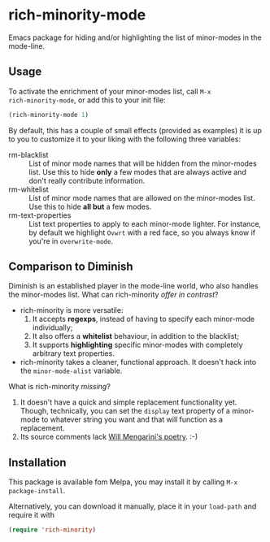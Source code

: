 #+OPTIONS: tags:nil 
#+OPTIONS: toc:nil num:nil

* rich-minority-mode

Emacs package for hiding and/or highlighting the list of minor-modes
in the mode-line.

** Usage

To activate the enrichment of your minor-modes list, call =M-x
rich-minority-mode=, or add this to your init file:

#+begin_src emacs-lisp
(rich-minority-mode 1)
#+end_src

By default, this has a couple of small effects (provided as examples)
it is up to you to customize it to your liking with the following
three variables:

- rm-blacklist :: List of minor mode names that will be hidden
     from the minor-modes list. Use this to hide *only* a few modes that
     are always active and don't really contribute information.
- rm-whitelist :: List of minor mode names that are allowed on
     the minor-modes list. Use this to hide *all but* a few modes.
- rm-text-properties :: List text properties to apply to each
     minor-mode lighter. For instance, by default we highlight =Ovwrt=
     with a red face, so you always know if you're in =overwrite-mode=.

** Comparison to Diminish
Diminish is an established player in the mode-line world, who also
handles the minor-modes list. What can rich-minority /offer in contrast/?

- rich-minority is more versatile:
  1. It accepts *regexps*, instead of having to specify each minor-mode individually;
  2. It also offers a *whitelist* behaviour, in addition to the blacklist;
  3. It supports *highlighting* specific minor-modes with completely arbitrary text properties.
- rich-minority takes a cleaner, functional approach. It doesn't hack
  into the =minor-mode-alist= variable.

What is rich-minority /missing/?

1. It doesn't have a quick and simple replacement functionality yet.
   Though, technically, you can set the =display= text property of a
   minor-mode to whatever string you want and that will function as a
   replacement.
2. Its source comments lack [[http://www.eskimo.com/~seldon/diminish.el][Will Mengarini's poetry]]. :-)
** Installation

This package is available fom Melpa, you may install it by calling
=M-x package-install=.

Alternatively, you can download it manually, place it in your
=load-path= and require it with

#+begin_src emacs-lisp
(require 'rich-minority)
#+end_src
